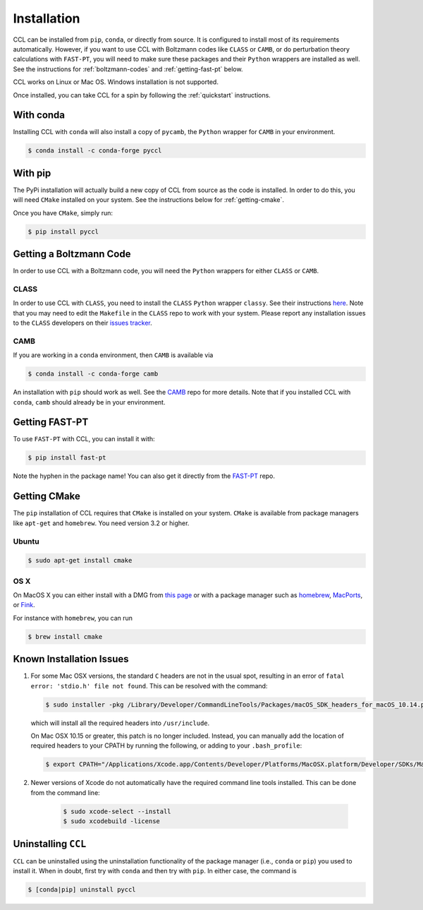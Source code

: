 ************
Installation
************

CCL can be installed from ``pip``, ``conda``, or directly from source.
It is configured to install most of its requirements automatically. However, if
you want to use CCL with Boltzmann codes like ``CLASS`` or ``CAMB``, or do 
perturbation theory calculations with ``FAST-PT``, you will
need to make sure these packages and their ``Python`` wrappers are installed
as well. See the instructions for :ref:`boltzmann-codes` and 
:ref:`getting-fast-pt` below.

CCL works on Linux or Mac OS. Windows installation is not supported.

Once installed, you can take CCL for a spin by following the :ref:`quickstart`
instructions.


With conda
==========

Installing CCL with ``conda`` will also install a copy of ``pycamb``, the
``Python`` wrapper for ``CAMB`` in your environment.

.. code-block:: bash

   $ conda install -c conda-forge pyccl


With pip
========

The PyPi installation will actually build a new copy of CCL from source as
the code is installed. In order to do this, you will need ``CMake`` installed
on your system. See the instructions below for :ref:`getting-cmake`.

Once you have ``CMake``, simply run:

.. code-block:: bash

   $ pip install pyccl


.. _boltzmann-codes:

Getting a Boltzmann Code
========================

In order to use CCL with a Boltzmann code, you will need the ``Python`` wrappers
for either ``CLASS`` or ``CAMB``.

CLASS
-----

In order to use CCL with ``CLASS``, you need to install the ``CLASS`` ``Python``
wrapper ``classy``. See their instructions
`here <https://github.com/lesgourg/class_public/wiki/Python-wrapper>`_.
Note that you may need to edit the ``Makefile`` in the ``CLASS`` repo to work
with your system. Please report any installation issues to the ``CLASS`` developers
on their `issues tracker <https://github.com/lesgourg/class_public/issues>`_.

CAMB
----

If you are working in a ``conda`` environment, then ``CAMB`` is available via

.. code-block:: bash

   $ conda install -c conda-forge camb

An installation with ``pip`` should work as well. See the `CAMB <https://github.com/cmbant/CAMB>`_
repo for more details. Note that if you installed CCL with ``conda``, ``camb``
should already be in your environment.

.. _getting-fast-pt:

Getting FAST-PT
===============

To use ``FAST-PT`` with CCL, you can install it with:

.. code-block:: bash

   $ pip install fast-pt

Note the hyphen in the package name! You can also get it directly from the 
`FAST-PT <https://github.com/JoeMcEwen/FAST-PT>`_ repo.

.. _getting-cmake:

Getting CMake
=============

The ``pip`` installation of CCL requires that ``CMake`` is installed on your
system. ``CMake`` is available from package managers like ``apt-get`` and
``homebrew``. You need version 3.2 or higher.

Ubuntu
------

.. code-block:: bash

   $ sudo apt-get install cmake

OS X
----

On MacOS X you can either install with a DMG from
`this page <https://cmake.org/download/>`_ or with a package manager such as
`homebrew <https://brew.sh/>`_, `MacPorts <https://www.macports.org/>`_, or
`Fink <(http://www.finkproject.org/>`_.

For instance with ``homebrew``, you can run

.. code-block:: bash

   $ brew install cmake


Known Installation Issues
=========================

#. For some Mac OSX versions, the standard ``C`` headers are not in the usual spot, resulting in an
   error of ``fatal error: 'stdio.h' file not found``. This can be resolved with the command:

   .. code:: bash

      $ sudo installer -pkg /Library/Developer/CommandLineTools/Packages/macOS_SDK_headers_for_macOS_10.14.pkg -target /

   which will install all the required headers into ``/usr/include``.
   
   On Mac OSX 10.15 or greater, this patch is no longer included.
   Instead, you can manually add the location of required headers to your CPATH by running the following, or adding to your ``.bash_profile``:
   
   .. code:: bash
        
      $ export CPATH="/Applications/Xcode.app/Contents/Developer/Platforms/MacOSX.platform/Developer/SDKs/MacOSX.sdk/usr/include"
      
#. Newer versions of Xcode do not automatically have the required command line tools installed. This can be done from the command line:
 
    .. code:: bash
      
      $ sudo xcode-select --install
      $ sudo xcodebuild -license

.. _uninstalling:

Uninstalling ``CCL``
====================

``CCL`` can be uninstalled using the uninstallation functionality of the
package manager (i.e., ``conda`` or ``pip``) you used to install it. When in doubt,
first try with ``conda`` and then try with ``pip``. In either case, the command is

.. code-block:: bash

   $ [conda|pip] uninstall pyccl
